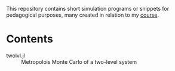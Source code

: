 This repository contains short simulation programs or snippets for pedagogical purposes, many created in relation to my [[https://tgrigera.github.io/docencia/simulaciones/][course]].

* Contents

- twolvl.jl :: Metropolois Monte Carlo of a two-level system
  

